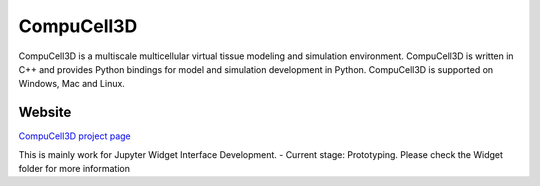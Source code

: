CompuCell3D
===========

CompuCell3D is a multiscale multicellular virtual tissue modeling and simulation environment.
CompuCell3D is written in C++ and provides Python bindings for model and simulation development
in Python. CompuCell3D is supported on Windows, Mac and Linux.

Website
-------
`CompuCell3D project page <https://compucell3d.org/>`_

This is mainly work for Jupyter Widget Interface Development.
- Current stage: Prototyping. Please check the Widget folder for more information 

